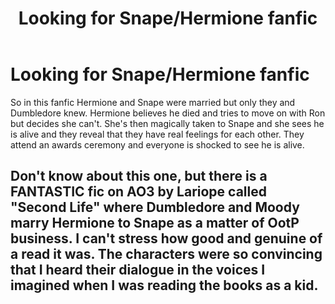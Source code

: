 #+TITLE: Looking for Snape/Hermione fanfic

* Looking for Snape/Hermione fanfic
:PROPERTIES:
:Author: Bubbly-Television-31
:Score: 1
:DateUnix: 1610474206.0
:DateShort: 2021-Jan-12
:END:
So in this fanfic Hermione and Snape were married but only they and Dumbledore knew. Hermione believes he died and tries to move on with Ron but decides she can't. She's then magically taken to Snape and she sees he is alive and they reveal that they have real feelings for each other. They attend an awards ceremony and everyone is shocked to see he is alive.


** Don't know about this one, but there is a FANTASTIC fic on AO3 by Lariope called "Second Life" where Dumbledore and Moody marry Hermione to Snape as a matter of OotP business. I can't stress how good and genuine of a read it was. The characters were so convincing that I heard their dialogue in the voices I imagined when I was reading the books as a kid.
:PROPERTIES:
:Author: thisisnotatoaster
:Score: 1
:DateUnix: 1619399703.0
:DateShort: 2021-Apr-26
:END:
